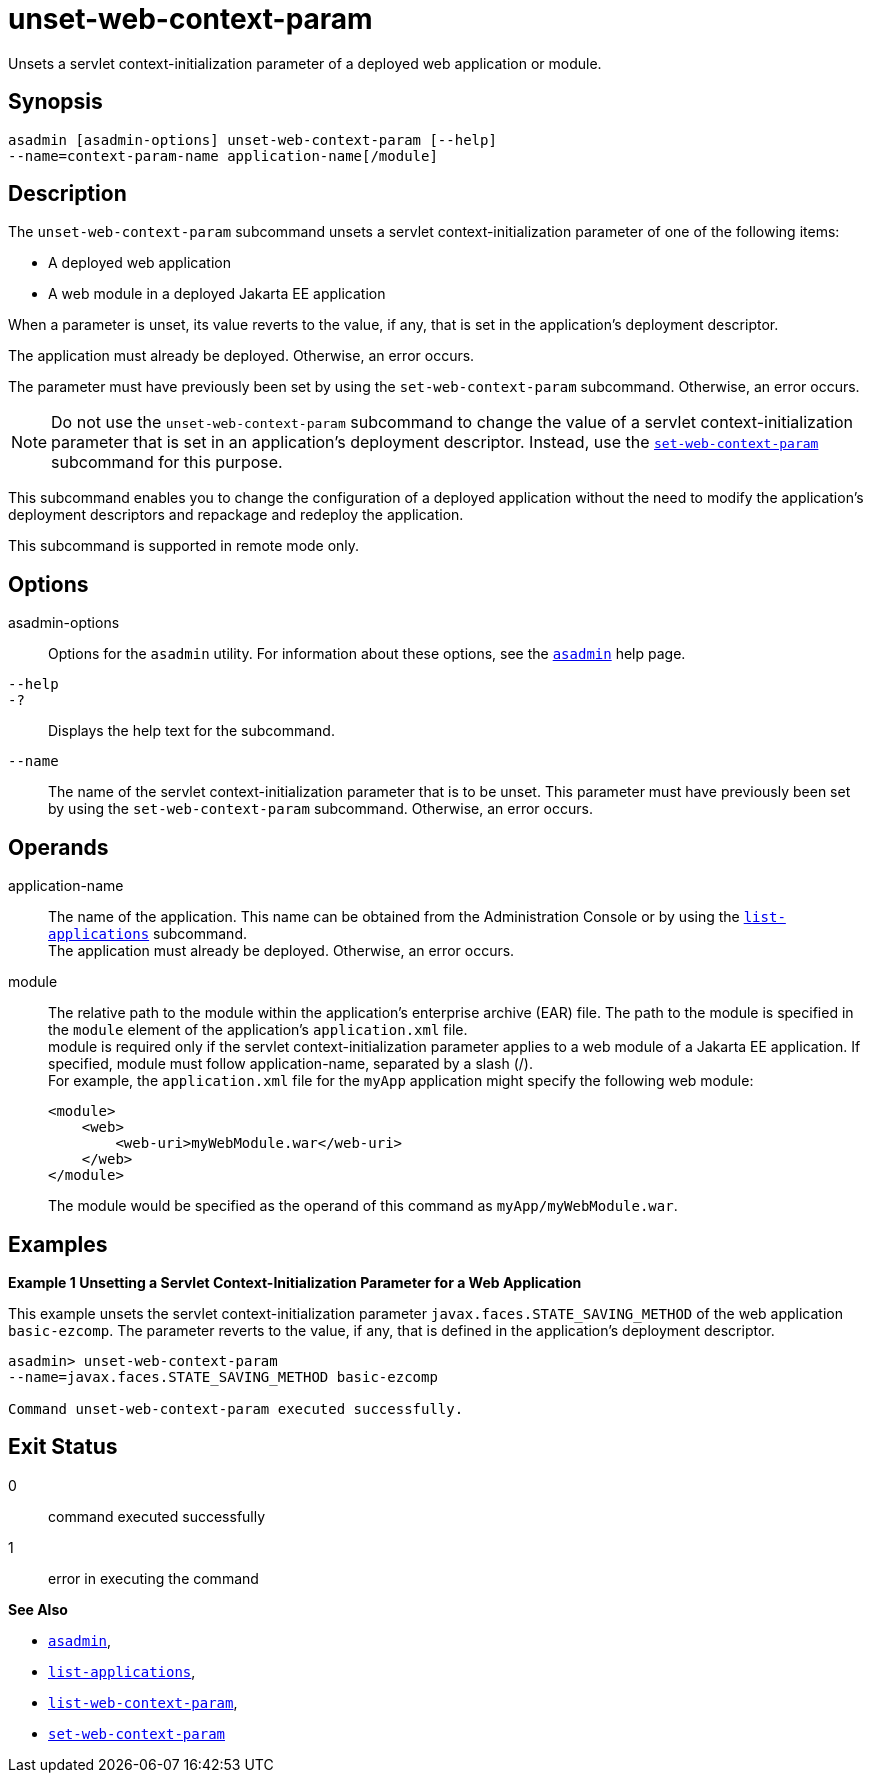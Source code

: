 [[unset-web-context-param]]
= unset-web-context-param

Unsets a servlet context-initialization parameter of a deployed web application or module.

[[synopsis]]
== Synopsis

[source,shell]
----
asadmin [asadmin-options] unset-web-context-param [--help] 
--name=context-param-name application-name[/module]
----

[[description]]
== Description

The `unset-web-context-param` subcommand unsets a servlet context-initialization parameter of one of the following items:

* A deployed web application
* A web module in a deployed Jakarta EE application

When a parameter is unset, its value reverts to the value, if any, that is set in the application's deployment descriptor.

The application must already be deployed. Otherwise, an error occurs.

The parameter must have previously been set by using the `set-web-context-param` subcommand. Otherwise, an error occurs.

NOTE: Do not use the `unset-web-context-param` subcommand to change the value of a servlet context-initialization parameter that is set in an
application's deployment descriptor. Instead, use the xref:set-web-context-param.adoc#set-web-context-param[`set-web-context-param`] subcommand for this purpose.

This subcommand enables you to change the configuration of a deployed application without the need to modify the application's deployment
descriptors and repackage and redeploy the application.

This subcommand is supported in remote mode only.

[[options]]
== Options

asadmin-options::
  Options for the `asadmin` utility. For information about these options, see the xref:asadmin.adoc#asadmin-1m[`asadmin`] help page.
`--help`::
`-?`::
  Displays the help text for the subcommand.
`--name`::
  The name of the servlet context-initialization parameter that is to be unset. This parameter must have previously been set by using the
  `set-web-context-param` subcommand. Otherwise, an error occurs.

[[operands]]
== Operands

application-name::
  The name of the application. This name can be obtained from the Administration Console or by using the
  xref:list-applications.adoc#list-applications[`list-applications`] subcommand. +
  The application must already be deployed. Otherwise, an error occurs.
module::
  The relative path to the module within the application's enterprise archive (EAR) file. The path to the module is specified in the
  `module` element of the application's `application.xml` file. +
  module is required only if the servlet context-initialization parameter applies to a web module of a Jakarta EE application. If
  specified, module must follow application-name, separated by a slash (/). +
  For example, the `application.xml` file for the `myApp` application might specify the following web module:
+
[source,xml]
----
<module>
    <web>
        <web-uri>myWebModule.war</web-uri>
    </web>
</module> 
----
  The module would be specified as the operand of this command as `myApp/myWebModule.war`.

[[examples]]
== Examples

*Example 1 Unsetting a Servlet Context-Initialization Parameter for a Web Application*

This example unsets the servlet context-initialization parameter `javax.faces.STATE_SAVING_METHOD` of the web application `basic-ezcomp`.
The parameter reverts to the value, if any, that is defined in the application's deployment descriptor.

[source,shell]
----
asadmin> unset-web-context-param 
--name=javax.faces.STATE_SAVING_METHOD basic-ezcomp

Command unset-web-context-param executed successfully.
----

[[exit-status]]
== Exit Status

0::
  command executed successfully
1::
  error in executing the command

*See Also*

* xref:asadmin.adoc#asadmin-1m[`asadmin`],
* xref:list-applications.adoc#list-applications[`list-applications`],
* xref:list-web-context-param.adoc#list-web-context-param[`list-web-context-param`],
* xref:set-web-context-param.adoc#set-web-context-param[`set-web-context-param`]


